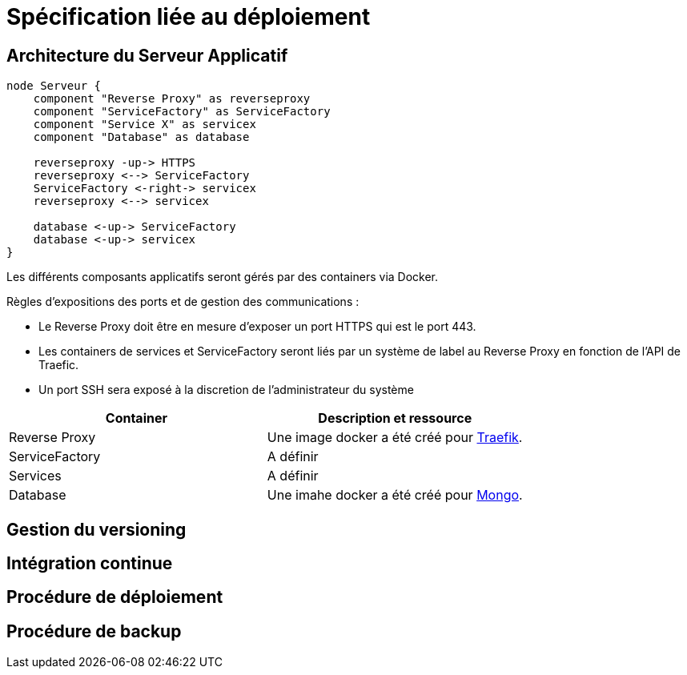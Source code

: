= Spécification liée au déploiement

== Architecture du Serveur Applicatif

[plantuml, format="svg", role="right"]
....
node Serveur {
    component "Reverse Proxy" as reverseproxy
    component "ServiceFactory" as ServiceFactory
    component "Service X" as servicex
    component "Database" as database

    reverseproxy -up-> HTTPS
    reverseproxy <--> ServiceFactory
    ServiceFactory <-right-> servicex
    reverseproxy <--> servicex

    database <-up-> ServiceFactory
    database <-up-> servicex
}
....

Les différents composants applicatifs seront gérés par des containers via Docker.

Règles d'expositions des ports et de gestion des communications :

* Le Reverse Proxy doit être en mesure d'exposer un port HTTPS qui est le port 443.
* Les containers de services et ServiceFactory seront liés par un système de label au Reverse Proxy en fonction de l'API de Traefic.
* Un port SSH sera exposé à la discretion de l'administrateur du système

[%header,cols=2*]
|===
|Container  |Description et ressource

|Reverse Proxy
|Une image docker a été créé pour link:https://hub.docker.com/_/traefik/[Traefik].

|ServiceFactory
|A définir

|Services
|A définir

|Database
|Une imahe docker a été créé pour link:https://hub.docker.com/_/mongo/[Mongo].
|===

== Gestion du versioning
== Intégration continue
== Procédure de déploiement
== Procédure de backup